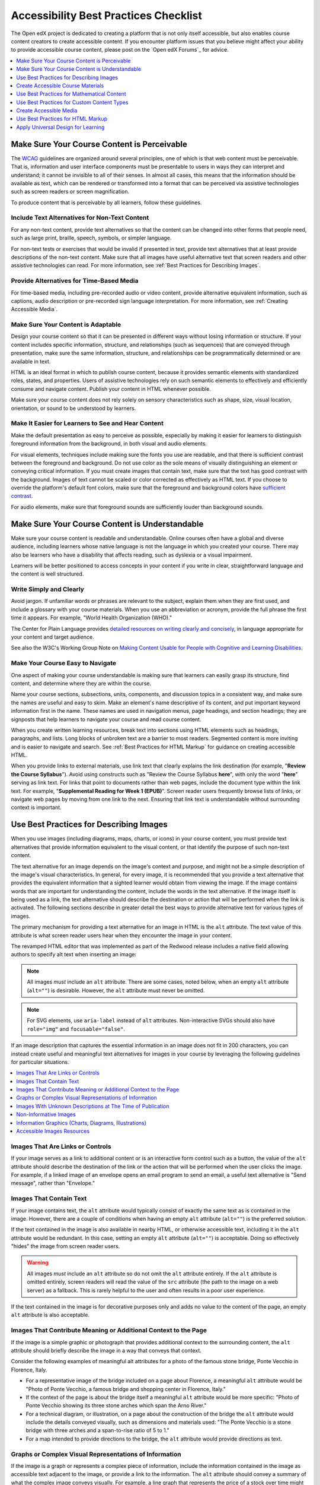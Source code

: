 .. _Accessibility Best Practices Checklist:

##########################################################
Accessibility Best Practices Checklist
##########################################################

.. tags:: educator, reference

The Open edX project is dedicated to creating a platform that is not only itself accessible, but
also enables course content creators to create accessible content. If you
encounter platform issues that you believe might affect your ability to provide
accessible course content, please post on the `Open edX Forums`_
for advice.  

.. contents::
   :local:
   :depth: 1

.. _Make Sure Your Course Content is Perceivable:

********************************************
Make Sure Your Course Content is Perceivable
********************************************

The `WCAG <http://www.w3.org/TR/WCAG>`_ guidelines are organized
around several principles, one of which is that web content must be
perceivable. That is, information and user interface components must be
presentable to users in ways they can interpret and understand; it cannot be invisible to all
of their senses. In almost all cases, this means that the information should be
available as text, which can be rendered or transformed into a format that can
be perceived via assistive technologies such as screen readers or screen magnification.

To produce content that is perceivable by all learners, follow these
guidelines.

==============================================
Include Text Alternatives for Non-Text Content
==============================================

For any non-text content, provide text alternatives so that the content can be
changed into other forms that people need, such as large print, braille,
speech, symbols, or simpler language.

For non-text tests or exercises that would be invalid if presented in text,
provide text alternatives that at least provide descriptions of the non-text
content. Make sure that all images have useful alternative text that screen
readers and other assistive technologies can read. For more information, see
:ref:`Best Practices for Describing Images`.

=========================================
Provide Alternatives for Time-Based Media
=========================================

For time-based media, including pre-recorded audio or video content, provide
alternative equivalent information, such as captions, audio description or
pre-recorded sign language interpretation. For more information, see
:ref:`Creating Accessible Media`.

===================================
Make Sure Your Content is Adaptable
===================================

Design your course content so that it can be presented in different ways
without losing information or structure. If your content includes specific
information, structure, and relationships (such as sequences) that are conveyed
through presentation, make sure the same information, structure, and
relationships can be programmatically determined or are available in text.

HTML is an ideal format in which to publish course content, because it provides
semantic elements with standardized roles, states, and properties. Users of
assistive technologies rely on such semantic elements to effectively and
efficiently consume and navigate content. Publish your content in HTML whenever
possible.

Make sure your course content does not rely solely on sensory characteristics
such as shape, size, visual location, orientation, or sound to be understood by
learners.

===================================================
Make It Easier for Learners to See and Hear Content
===================================================

Make the default presentation as easy to perceive as possible, especially by
making it easier for learners to distinguish foreground information from the
background, in both visual and audio elements.

For visual elements, techniques include making sure the fonts you use are
readable, and that there is sufficient contrast between the foreground and
background. Do not use color as the sole means of visually distinguishing an
element or conveying critical information. If you must create images that
contain text, make sure that the text has good contrast with the background. Images of text cannot be scaled or
color corrected as effectively as HTML text. If you choose to override the platform's default font colors, make sure that the
foreground and background colors have `sufficient contrast
<https://contrast-ratio.com/>`_.

For audio elements, make sure that foreground sounds are sufficiently louder
than background sounds.

.. _Make Sure Your Course Content is Understandable:

***********************************************
Make Sure Your Course Content is Understandable
***********************************************

Make sure your course content is readable and understandable. Online courses often have
a global and diverse audience, including learners whose native language is not
the language in which you created your course. There may also be learners who have a
disability that affects reading, such as dyslexia or a visual impairment.

Learners will be better positioned to access concepts in your content if you
write in clear, straightforward language and the content is well structured.

========================
Write Simply and Clearly
========================

Avoid jargon. If unfamiliar words or phrases are relevant to the subject,
explain them when they are first used, and include a glossary with your course
materials. When you use an abbreviation or acronym, provide the full phrase the
first time it appears. For example, "World Health Organization (WHO)."

The Center for Plain Language provides `detailed resources on writing clearly
and concisely <https://centerforplainlanguage.org/learning-training/five-steps-plain-language/>`_,
in language appropriate for your content and target audience.

See also the W3C's Working Group Note on `Making Content Usable for People with Cognitive and Learning Disabilities <https://www.w3.org/TR/coga-usable/>`_.

=================================
Make Your Course Easy to Navigate
=================================

One aspect of making your course understandable is making sure that learners
can easily grasp its structure, find content, and determine where they are
within the course.

Name your course sections, subsections, units, components, and discussion
topics in a consistent way, and make sure the names are useful and easy to
skim. Make an element's name descriptive of its content, and put important
keyword information first in the name. These names are used in navigation
menus, page headings, and section headings; they are signposts that help
learners to navigate your course and read course content.

When you create written learning resources, break text into sections using
HTML elements such as headings, paragraphs, and lists. Long blocks of unbroken
text are a barrier to most readers. Segmented content is more inviting and is
easier to navigate and search. See :ref:`Best Practices for HTML Markup` for
guidance on creating accessible HTML.

When you provide links to external materials, use link text that clearly
explains the link destination (for example, "**Review the Course Syllabus**").
Avoid using constructs such as "Review the Course Syllabus **here**", with only
the word "**here**" serving as link text. For links that point to documents rather
than web pages, include the document type within the link text. For example,
"**Supplemental Reading for Week 1 (EPUB)**". Screen reader users frequently
browse lists of links, or navigate web pages by moving from one link to the
next. Ensuring that link text is understandable without surrounding context is
important.

.. _Best Practices for Describing Images:

****************************************
Use Best Practices for Describing Images
****************************************

When you use images (including diagrams, maps, charts, or icons) in your
course content, you must provide text alternatives that provide information
equivalent to the visual content, or that identify the purpose of such
non-text content.

The text alternative for an image depends on the image's context and purpose,
and might not be a simple description of the image's visual characteristics.
In general, for every image, it is recommended that you provide a text
alternative that provides the equivalent information that a sighted learner
would obtain from viewing the image. If the image contains words that are
important for understanding the content, include the words in the text
alternative. If the image itself is being used as a link, the text
alternative should describe the destination or action that will be performed
when the link is activated. The following sections describe in greater detail
the best ways to provide alternative text for various types of images.

The primary mechanism for providing a text alternative for an image in HTML is
the ``alt`` attribute. The text value of this attribute is what screen reader
users hear when they encounter the image in your content.

The revamped HTML editor that was implemented as part of the Redwood release
includes a native field allowing authors to specify alt text when inserting an image:

.. image:: /_images/educator_references/alt_text_image_editor.png
  :alt: A screenshot of the image editor with the alt-text form field. There is also a checkbox, "This image is decorative (no alt text required)."

.. note:: All images *must* include an ``alt`` attribute. There are some
   cases, noted below, when an empty ``alt`` attribute (``alt=""``) is
   desirable. However, the ``alt`` attribute must never be omitted.

.. note:: For SVG elements, use ``aria-label`` instead of ``alt`` attributes.  Non-interactive SVGs should also have ``role="img"`` and  ``focusable="false"``.

If an image description that captures the essential information in an image does not fit in 200 characters, you can instead
create useful and meaningful text alternatives for images in your course by
leveraging the following guidelines for particular situations.

.. contents::
   :local:
   :depth: 1

=================================
Images That Are Links or Controls
=================================

If your image serves as a link to additional content or is an interactive form
control such as a button, the value of the ``alt`` attribute should describe
the destination of the link or the action that will be performed when the user
clicks the image. For example, if a linked image of an envelope opens an email
program to send an email, a useful text alternative is "Send message", rather
than "Envelope."

========================
Images That Contain Text
========================

If your image contains text, the ``alt`` attribute would typically consist of
exactly the same text as is contained in the image. However, there are a
couple of conditions when having an empty ``alt`` attribute (``alt=""``) is
the preferred solution.

If the text contained in the image is also available in nearby HTML, or
otherwise accessible text, including it in the ``alt`` attribute would be
redundant. In this case, setting an empty ``alt`` attribute (``alt=""``) is
acceptable.  Doing so effectively "hides" the image from screen reader users.

.. warning:: All images *must* include an ``alt`` attribute so do not omit
   the ``alt`` attribute entirely. If the ``alt`` attribute is omitted
   entirely, screen readers will read the value of the ``src`` attribute (the
   path to the image on a web server) as a fallback. This is rarely helpful to
   the user and often results in a poor user experience.

If the text contained in the image is for decorative purposes only and adds no
value to the content of the page, an empty ``alt`` attribute is also
acceptable.

================================================================
Images That Contribute Meaning or Additional Context to the Page
================================================================

If the image is a simple graphic or photograph that provides additional
context to the surrounding content, the ``alt`` attribute should briefly
describe the image in a way that conveys that context.

Consider the following examples of meaningful alt attributes for a photo of
the famous stone bridge, Ponte Vecchio in Florence, Italy.

* For a representative image of the bridge included on a page about Florence,
  a meaningful ``alt`` attribute would be "Photo of Ponte Vecchio, a famous
  bridge and shopping center in Florence, Italy."

* If the context of the page is about the bridge itself a meaningful ``alt``
  attribute would be more specific: "Photo of Ponte Vecchio showing its three
  stone arches which span the Arno River."

* For a technical diagram, or illustration, on a page about the construction of
  the bridge the ``alt`` attribute would include the details conveyed visually,
  such as dimensions and materials used: "The Ponte Vecchio is a stone bridge
  with three arches and a span-to-rise ratio of 5 to 1."

* For a map intended to provide directions to the bridge, the ``alt`` attribute
  would provide directions as text.

=======================================================
Graphs or Complex Visual Representations of Information
=======================================================

If the image is a graph or represents a complex piece of information, include
the information contained in the image as accessible text adjacent to the
image, or provide a link to the information. The ``alt`` attribute should
convey a summary of what the complex image conveys visually. For example, a
line graph that represents the price of a stock over time might be "The price
of the stock rises from $45 in January of 2015 to over $76 in June of 2015 with
a significant drop of 30% during the month of March."

.. note:: For most charts, all of the data in the chart should be accessible. Summarization is not always appropriate. In some cases this means making a table available (visibly, as screen-reader-only text, or as a downloadable spreadsheet file).

Consider using a caption to display long descriptions so that the information
is available to all learners. In the following example, the image element
includes the short description as the ``alt`` attribute and the paragraph
element includes the long description.

  ``<img src="image.jpg" alt="Photo of Ponte Vecchio"> <p>Photo of Ponte Vecchio showing its three stone arches and the Arno river</p>``

Alternatively, provide long descriptions by creating an additional unit or
downloadable file that contains the descriptive text and providing a link to
the unit or file below the image.

  ``<img src="image.jpg" alt="Illustration of Ponte Vecchio"> <p><a href="description.html">Description of Ponte Vecchio Illustration</a></p>``

===========================================================
Images With Unknown Descriptions at The Time of Publication
===========================================================

If a suitable text alternative is unknown at the time of publication (for
example, a webcam image that updates every 10 minutes) provide an ``alt``
attribute that includes as much useful information as possible. For example,
"Live view of traffic on Interstate 90; refreshes every 10 minutes"

======================
Non-Informative Images
======================

Images that do not provide information, including purely decorative images, do
not need text descriptions. For example, an icon that is followed by link text
that reads "**Course Syllabus (EPUB)**" does not need alternative text.

For non-informative images that should be skipped by screen reading software,
include an ``alt`` attribute but leave it with an empty value (also known as a
NULL ``alt`` attribute).

   ``<img src="image.jpg" alt="">``

The visual HTML editor, new as of the Redwood release, provides a checkbox in the
image settings modal that allows you to provide an empty ``alt`` attribute. This
option reads, "This image is decorative (no alt text required)."

.. note:: While it is appropriate to have an empty ``alt`` attribute, it is
  never acceptable to omit the ``alt`` attribute entirely. If image elements do
  not include an ``alt`` attribute at all, a screen reader will read the path
  to the image, or, in the case of a linked image, announce the linked URL.
  This is rarely helpful to the user and often results in a poor user
  experience. Don't make blind learners guess what information an image conveys!

.. _Information Graphics:

=============================================================
Information Graphics (Charts, Diagrams, Illustrations)
=============================================================

Graphics are helpful for communicating concepts and information, but they can
present challenges for people with visual impairments. For example, a chart
that requires color perception or a diagram with tiny labels and annotations
will likely be difficult to comprehend for learners with color blindness or low
vision. All images present a barrier to learners who are blind.

It is recommended that you follow these best practices for making information
graphics accessible to visually impaired learners.

* Avoid using only color to distinguish important features of an image. For
  example, on a line graph, use a different symbol or line style as well as
  color to distinguish the data elements.

* Use colors that have a minimum 3:1 contrast vs. the background color.
  See this `contrast checker <https://webaim.org/resources/contrastchecker/>`_
  for more detail.

* Whenever possible, use an image format that supports scaling, such as .svg,
  so that learners can employ zooming or view the image larger. Consider
  providing a high-resolution version of complex graphics that have small but
  essential details.

* For every graphic, provide a text alternative that provides the equivalent
  information that a sighted learner would obtain from viewing the graphic. For
  charts and graphs, a text alternative could be a table displaying the same
  data. See :ref:`Best Practices for Describing Images` for details about
  providing useful text alternatives for images.

===========================
Accessible Images Resources
===========================

* W3C `Resources on Alternative Text for Images <http://www.w3.org/WAI/alt/>`_

* `W3C WAI Images Tutorial <http://www.w3.org/WAI/tutorials/images/>`_

* `HTML5 - Requirements for providing text to act as an alternative for images
  <https://www.w3.org/TR/html5/semantics-embedded-content.html#alt-text>`_

* `WebAim <https://webaim.org/techniques/alttext/>`_ provides general guidance
  on the appropriate use of alternative text for images.

* `The DIAGRAM Center <http://diagramcenter.org/diagramwebinars.html>`_,
  established by the US Department of Education (Office of Special Education
  Programs), provides guidance on ways to make it easier, faster, and more
  cost effective to create and use accessible images.

* `DataViz Accessibility working group <https://github.com/dataviza11y/resources>`_


.. _Creating Accessible Course Materials:

**********************************
Create Accessible Course Materials
**********************************

The source teaching materials for your course might exist in a variety of
formats. For example, your syllabus might be in MS Word, your presentation
slides in MS PowerPoint, and your textbooks in publisher-supplied PDF. It is
important to consider how accessible these supplemental materials are before
making them available through your course.

Carefully consider the document format you choose for publishing your course
materials, because some formats support accessibility better than others.
Whenever possible, create course materials in HTML format, using the tools
available to you in Studio. When you make digital textbooks (ebooks)
available within your course, ask digital book publishers for books in `EPUB 3
<https://en.wikipedia.org/wiki/EPUB#Version_3.0.1>`_
format. This digital book format includes unparalleled
support for accessibility. However, simply supporting accessibility does not
always mean a document will be accessible. When you source ebooks from third
parties, it helps to ask the right questions about accessibility.

* Can screen readers read the document text?
* For low-vision readers, can the text size, font, and spacing be changed (called "reflow")?
* Do images in the document include alternative text descriptions?
* Are all tables, charts, and math provided in an accessible format?
* Does all media include text equivalents?
* Does the document have navigational aids, such as a table of contents, index,
  headings, and bookmarks?

Natively accessible formats like those mentioned above might not always be
available options. Other popular document formats included in online courses
include PDF, Microsoft Word, Excel, or PowerPoint. Many of the same
accessibility techniques and principles that apply to authoring web content
apply to these document formats as well.

* Images must have descriptive text associated with them.
* Documents should be well structured.
* Information should be presented in a logical order.
* Hyperlinks should be meaningful and describe the destination.
* Tables should include properly defined column and row headers.
* Color combinations should be sufficiently high contrast (as with websites).

The information that follows provides some practical guidance to publishing
accessible course materials in popular formats.

.. contents::
   :local:
   :depth: 1

=====================================
Accessible Course Materials Resources
=====================================

* `The DAISY Consortium <http://www.daisy.org>`_ is a global partnership of
  organizations that supports and helps to develop inclusive publishing
  standards.

* `The EPUB 3 format <https://w3c.github.io/publishing/>`_, widely adopted as the premier format for accessible digital books, is now managed by the W3C.

* The EPUB 3 working group has an `automated EPUB 3 accessibility checker <https://github.com/w3c/epubcheck/?tab=readme-ov-file#epubcheck>`_.


.. _Creating Accessible PDFs:

=================================
Creating Accessible PDF Documents
=================================

Not all ebooks are available in DAISY or EPUB 3 format. Portable Document
Format (PDF) is another common format for course materials, including textbooks
supplied by publishers. However, converting materials to PDF documents can
create accessibility barriers, particularly for learners with visual
impairments. Such learners rely on the semantic document structure inherently
available in HTML, DAISY, or EPUB 3 to understand and effectively navigate PDF
documents. For more information, see :ref:`HTML Markup Resources`.

Accessibility issues are very common in PDF files that were scanned from
printed sources or exported from a non-PDF document format. Scanned documents
are simply images of text. To make scanned documents accessible, you must
perform Optical Character Recognition (OCR) on these documents, and proofread
the resulting text for accuracy before embedding it within the PDF file. Note
that OCR is often particularly inaccurate when it comes to transcribing mathematical
formulas, such as those authored in LaTeX. You
must also add semantic structure and other metadata (headings, links,
alternative content for images, and so on) to the embedded text.

When you export documents to PDF from other formats, it is important to ensure
that the source document contains all the required semantic structure and
metadata before exporting. Unfortunately, some applications do not include this
information when exporting and require the author to add or "tag" the document
manually using PDF editing software. You should carefully consider whether
exporting to PDF is necessary at all.

.. note:: `OpenOffice <https://www.openoffice.org/>`_ and `LibreOffice
   <https://www.libreoffice.org/>`_ will produce the best results when you
   export documents to PDF.

Best Practices for Authoring Accessible PDF Documents
*****************************************************

* Explicitly define the language of the document so that screen readers know
  what language they should use to parse the document.

* Explicitly set the document title. When you export a file to PDF format, the
  document title usually defaults to the file name, not a human readable title.

* Verify that all images have alternative content defined or are marked as
  decorative only.

* Verify that the PDF file is "tagged". Make sure the semantic structure from
  the source document has been correctly imported to the PDF file.

* Verify that a logical reading order is defined. This is especially important
  for documents that have atypical page layouts or structure.

* If your document includes tables, verify that table headers for rows and
  columns are properly defined.

.. note:: When you export Microsoft Office documents as PDF, use the **Save
   as PDF** option. Make sure the **Document Structure Tags for Accessibility**
   option is selected (consult your software documentation for more details).
   PDFs generated from Windows versions of MS Office might be more accessible
   than those generated from Mac OS versions of MS Office. If you are using Mac
   OS, we highly recommend exporting from OpenOffice or LibreOffice.

.. note:: When you export from OpenOffice or LibreOffice, use the **Export as
   PDF** option. Make sure the **Tagged PDF** option is selected.


Evaluating PDF Files for Accessibility
**************************************

It is highly recommended that you use the tools available in Adobe Acrobat Pro (for
example, "Accessibility Checker") to evaluate your PDF files for accessibility.
Adobe Acrobat Pro also includes tools (for example, "Make Accessible") for
fixing most common accessibility issues.

Accessible PDF Resources
************************

* Microsoft provides detailed `guidance on generating accessible PDFs from
  Microsoft Office applications <https://support.microsoft.com/en-us/office/create-accessible-office-documents-868ecfcd-4f00-4224-b881-a65537a7c155>`_,
  including Word, Excel, and PowerPoint.

* Adobe provides documentation on how to `create and verify PDF accessibility
  <https://helpx.adobe.com/acrobat/using/create-verify-pdf-accessibility.html>`_.

* `Adobe Accessibility <https://www.adobe.com/accessibility.html>`_ (Adobe) is a
  comprehensive collection of resources on PDF authoring and repair, using
  Adobe's products.

* `PDF Accessibility <https://webaim.org/techniques/acrobat/>`_ (WebAIM)
  provides a detailed and illustrated guide on creating accessible PDFs .

* The National Center of Disability and Access to Education has a collection
  of one-page `"cheat sheets" on accessible document authoring <http://ncdae.org/resources/cheatsheets/>`_.

==================================
Creating Accessible Word Documents
==================================

Many of the same accessibility techniques and principles that apply to
authoring web content also apply to creating Word documents.

* `Microsoft's resources on making Word documents accessible <https://support.microsoft.com/en-us/office/make-your-word-documents-accessible-to-people-with-disabilities-d9bf3683-87ac-47ea-b91a-78dcacb3c66d#__toc275414991>`_
  includes resources on providing descriptive text to images, structuring documents
  correctly, providing meaningful hyperlinks, and properly defining column and row
  headers within tables.

* Color combinations should be sufficiently high contrast.

* Verify the accessibility of your document using `Microsoft's Accessibility
  Checker <https://support.office.com/en-us/article/Check-for-accessibility-
  issues-a16f6de0-2f39-4a2b-8bd8-5ad801426c7f?ui=en-US&rs=en-US&ad=US>`_.

* Use standardized styles for formatting your text, such as Normal, Heading 1,
  and Heading 2, rather than manually formatting text using text styles and
  indents. Formatting text for its semantic meaning and not for its visual
  appearance allows users of assistive technology to consume and navigate
  documents effectively and efficiently.

Accessible Microsoft Word and Google Docs Resources
***************************************************

* Microsoft guide to `creating accessible Word documents <https://support.office.com/en-us/article/Creating-accessible-Word-documents-D9BF3683-87AC-47EA-B91A-78DCACB3C66D>`_.

* Microsoft tool that allows you to `check Word documents for accessibility issues <https://support.office.com/en-us/article/Check-for-accessibility-issues-a16f6de0-2f39-4a2b-8bd8-5ad801426c7f?ui=en-US&rs=en-US&ad=US>`_.

* `Creating Accessible Documents in Google Docs <https://www.boia.org/blog/creating-accessible-documents-in-google-docs>`_

===================================
Creating Accessible Excel Documents
===================================
 
Many of the same accessibility techniques and principles that apply to
authoring data tables in HTML also apply to creating Excel spreadsheets.

* `Microsoft's resources on making Excel documents accessible <https://support.microsoft.com/en-us/office/accessibility-best-practices-with-excel-spreadsheets-6cc05fc5-1314-48b5-8eb3-683e49b3e593#__toc271205010>`_
  provide guidance on image descriptive text, as well as column headings, row headings, and hyperlink accessibility.

* Use a unique and informative title for each worksheet tab.

* Do not use blank cells for formatting.

* Color combinations should be high contrast.

* Verify the accessibility of your workbook using `Microsoft's Accessibility
  Checker <https://support.office.com/en-us/article/Check-for-accessibility-
  issues-a16f6de0-2f39-4a2b-8bd8-5ad801426c7f?ui=en-US&rs=en-US&ad=US>`_.

Accessible Microsoft Excel and Google Sheets Resources
******************************************************

* Microsoft guide to `creating accessible Excel workbooks
  <https://support.office.com/en-us/article/Creating-accessible-Excel-
  workbooks-6CC05FC5-1314-48B5-8EB3-683E49B3E593>`_.

* Microsoft tool that allows you to `check Excel workbooks for accessibility
  issues <https://support.office.com/en-us/article/Check-for-accessibility-
  issues-a16f6de0-2f39-4a2b-8bd8-5ad801426c7f?ui=en-US&rs=en-US&ad=US>`_.

* `Creating Accessible Documents in Google Sheets <https://silktide.com/accessibility-guide/accessible-documents/how-to-make-an-accessible-google-sheet/>`_


========================================
Creating Accessible PowerPoint Documents
========================================

Many of the same accessibility techniques and principles that apply to
authoring web content also apply to creating PowerPoint presentations.

* `Microsoft's resources on making Powerpoint documents accessible <https://support.microsoft.com/en-us/office/make-your-powerpoint-presentations-accessible-to-people-with-disabilities-6f7772b2-2f33-4bd2-8ca7-dae3b2b3ef25#__toc286131977>`_
  provide guidance on image descriptive text, as well as column headings, row headings, and hyperlink accessibility.

* Use a unique and informative title for each slide.

* Ensure that information is presented in a logical order

* Color combinations should be sufficiently high contrast.

* Verify the accessibility of your presentation using `Microsoft's
  Accessibility Checker <https://support.office.com/en-us/article/Check-for-
  accessibility-issues-a16f6de0-2f39-4a2b-8bd8-5ad801426c7f?ui=en-US&rs=en-
  US&ad=US>`_.

To make your content accessible and comprehensible to learners who use screen
reading software, start in Outline view and include all of your content as
text. After completing the outline, add design elements and images, and use
the picture formatting options in MS PowerPoint to include detailed text
descriptions of images that convey useful information to learners who cannot
view the images. Use the **Home > Drawing > Arrange > Selection Pane** option
to view the reading order of objects on each slide. If the reading order is
not logical, change the order of the objects.


Accessible PowerPoint and Google Slides Resources
*************************************************

* Microsoft guide to `creating accessible PowerPoint presentations
  <https://support.office.com/en-us/article/Creating-accessible-PowerPoint-
  presentations-6F7772B2-2F33-4BD2-8CA7-DAE3B2B3EF25>`_.

* WebAIM's `PowerPoint Accessibility
  <https://webaim.org/techniques/powerpoint/>`_.

* Microsoft tool that allows you to `check Powerpoint documents for
  accessibility issues <https://support.office.com/en-us/article/Check-for-
  accessibility-issues-a16f6de0-2f39-4a2b-8bd8-5ad801426c7f?ui=en-US&rs=en-
  US&ad=US>`_.

* `Creating Accessible Documents in Google Slides <https://silktide.com/accessibility-guide/accessible-documents/how-to-make-accessible-google-slides/>`_

.. _Best Practices for Math Content:

*******************************************
Use Best Practices for Mathematical Content
*******************************************

Math in online courses can be challenging to deliver in a way that is
accessible to people with vision impairments. Non-scalable images of
mathematical content cannot be sufficiently enlarged or navigated by low-vision
users and are not accessible to blind users at all.

The Open edX® platform uses `MathJax <https://www.mathjax.org>`_ to render math content in a
format that is clear, readable, and accessible to people who use screen
readers. MathJax works together with math notation such as LaTeX and MathML to
render mathematical equations as text instead of images. It is recommended that
you use MathML to author your math content. MathJax renders MathML in a variety
of formats on the client side, offering the end user the ability to consume
math content in their preferred format.

As of the Redwood release, Studio no longer supports authoring math directly in LaTeX
using the :ref:`LaTeX Source Compiler<import latex code>`.


=========================================
Accessible Mathematical Content Resources
=========================================

* `The MathJax website <https://www.mathjax.org>`_ provides guidance on creating
  accessible pages using their display engine.

* The `DO-IT project <https://www.washington.edu/doit/are-there-guidelines-creating-accessible-math?465=>`_ from the University of Washington provides guidance on creating accessible math content.

* `The AccessSTEM website <https://www.washington.edu/doit/programs/accessstem/overview>`_
  provides guidance on creating accessible science, technology, engineering
  and math educational content.

* `Design Science <https://www.dessci.com/en/solutions/access/>`_
  shares information about making math accessible.

.. _Best Practices for Custom Content Types:

*******************************************
Use Best Practices for Custom Content Types
*******************************************

Using different content types in your courses can significantly add to the
learning experience for your learners. This section covers how to design
several custom content types so that your course content is accessible to all
learners.

.. contents::
   :local:

.. _Simulations and Interactive Modules:

===================================
Simulations and Interactive Modules
===================================

Simulations, including animated or gamified content, can enhance the learning
experience. In particular, they benefit learners who might have difficulty
acquiring knowledge from reading and processing textual content alone. However,
simulations can also present some groups of learners with difficulties. To
minimize barriers to learning, consider the intended learning outcome of the
simulation. Is your goal to reinforce understanding that can also come from
textual content or a video lecture, or is it to convey new knowledge that other
course resources cannot cover? Providing alternative resources will help
mitigate the impact of any barriers.

Although you can design simulations to avoid many accessibility barriers, some
barriers, particularly in simulations supplied by third parties, might be
difficult or impossible to address for technical or pedagogic reasons.
Understanding the nature of these barriers can help you provide workarounds for
learners who are affected. Keep in mind that attempted workarounds for
simulations supplied by third parties might require the supplier's consent if
copyrighted material is involved. If you consider third party solutions, we
encourage you to evaluate them for accessibility. The easiest way to do this is
to contact the vendor and ask them about the accessibility of their product. Specifically, ask for their `VPAT/ACR <https://www.section508.gov/buy/request-accessibility-information>`_.

Consider the following questions when creating simulations, keeping in mind
that as the course creator, you enjoy considerable freedom in selecting course
objectives and outcomes. Additionally, if the visual components of a simulation
are so central to your course design, providing alternative text description
and other accommodations might not be practical or feasible.

* Does the simulation require vision to understand? If so, provide text
  describing the concepts that the simulation conveys.

* Is a computer mouse necessary to operate the simulation? If so, provide text
  describing the concepts that the simulation conveys.

* Does the simulation include flashing or flickering content that could trigger
  seizures?

  If so, and if this content is critical to the nature of the simulation, take
  these steps.

  * Do not make using the simulation a requirement for a graded assessment
    activity.

  * Provide a warning that the simulation contains flickering or flashing
    content.

.. _Online Exercises and Assessments:

================================
Online Exercises and Assessments
================================

For each activity or assessment that you design, consider any difficulties that
learners with disabilities might have in completing it, and consider using
multiple assessment options. Focus on activities that can be completed and
submitted by all learners.

Some learners take longer to read information and input responses, such as
learners with visual or mobility impairments and learners who need time to
comprehend the information. If an exercise has a time limit, consider whether
the allowed time is enough for all learners to respond. Advance planning might
help to reduce the number of learners requesting time extensions.

Some online exercise question types, such as the following examples, might be
difficult for learners who have vision or mobility impairments.

* Exercises requiring fine hand-eye coordination, such as image mapped input or
  drag and drop exercises, might present difficulties to learners who have
  limited mobility. Consider alternatives that do not require fine motor
  skills, unless, of course, such skills are necessary for effective
  participation in the course. For example, instead of a drag and drop exercise
  for mapping atoms to compounds, provide a checkbox or multiple choice
  exercise.

* Highly visual stimuli, such as word clouds, might not be accessible to
  learners who have visual impairments. Provide a text alternative that conveys
  the same information, such as an ordered list of words in the word cloud.

.. _Third Party Content:

===================
Third-Party Content
===================

If you include links to third-party content in your course, be mindful of the
accessibility of such resources. It is recommended that you evaluate third-party
content prior to sharing it with learners.

You can :ref:`add course files <Add Course Files>` to incorporate
third-party textbooks and other publications in PDF format into your course.
You can also incorporate such materials into your course in HTML format. See
:ref:`Creating Accessible PDFs` for guidance on working with third-party
supplied PDFs, and :ref:`Best Practices for HTML Markup` for guidance on
creating accessible HTML.


.. _Accessible Custom Content Resources:

===================================
Accessible Custom Content Resources
===================================

* `Guidelines on providing digital publications <http://ncamftp.wgbh.org/ncam-old-site/invent_build/web_multimedia/accessible-digital-media-guide/guideline-d-digital-publicatio.html>`_, from the National Center for Accessible Media, provides best practices for describing graphs, charts, diagrams, and illustrations.

* `AccessSTEM <https://www.washington.edu/doit/programs/accessstem/overview>`_
  provides guidance on creating accessible science, technology, engineering
  and math educational content.

* The National Center on Educational Outcomes (NCEO) provides
  `Principles and Characteristics of Inclusive Assessment and Accountability Systems <https://nceo.info/Resources/publications/OnlinePubs/Synthesis40.html>`_.

.. _Creating Accessible Media:

***********************
Create Accessible Media
***********************

Media-based course materials help to convey concepts and can bring course
information to life.  The Open edX® platform media
player displays caption files in an interactive sidebar that benefits a variety
of learners, including learners who are hard of hearing or whose native
language differs from the primary language of the media. This built-in
universal design mechanism enhances your course’s accessibility. When you
create your course, you need to factor in time and resources for creating timed
text captions.

===================
Timed Text Captions
===================

Timed text captions are essential to opening up a world of information for
persons with hearing loss or literacy needs by making the readable equivalent
of audio content available to them in a synchronized manner. Globally hearing
loss affects about 10% of the population to some degree. It causes disability
in 5% (360 to 538 million) and moderate to severe disability in 124 million
people.  Timed text captions also be helpful for learners whose native
languages are languages other than the primary language of the media or who
have cognitive conditions that benefit from visual text. The media player
displays timed text captions as links in an interactive area adjacent to the
video, which allows all learners to navigate to a specific section of the video
by selecting some location within the caption text.

Text caption files start with the text version of a video's spoken content and
any non-spoken audio that is important to understanding the context of the
video, such as [BUZZER], [LAUGHTER], or [THUNDER]. If you created your video
using a script, you have a great start on creating the text caption file.
Simply review the recorded video and update the script as needed. Proper
editing should maintain both the original meaning, content, and essential
vocabulary.

Text captions can be uploaded to YouTube along with the video to
create a timed text file in `SubRip (SRT) format
<https://en.wikipedia.org/wiki/SubRip>`_. `YouTube can also automatically create caption files <https://support.google.com/youtube/answer/6373554>`_. Though you'll need to copy-edit the auto-generated captions to correct the inevitable errors, this feature can still be a big time saver because the auto-generated timestamps are generally quite accurate.

Otherwise, you will need to create the timed text caption file yourself or engage someone
to do it. There are many companies that will create timed text captions
(captions that synchronize the text with the video using time codes) for a fee.
SRT files should be associated with video components in Studio. See
:ref:`Working with Video Components <Working with Video Components>` for details on how to associate text
captions with videos.

If you choose to create your own timed text caption files yourself, you must
follow these guidelines.

* Each caption frame should be on screen for three seconds or longer.
* Each caption frame must be on screen for more than two seconds.
* Each caption frame should not exceed more than 2 lines.
* Each caption frame must not exceed more than 3 lines.
* Each line should not exceed more than 32 characters
* All caption frames should be precisely time synched to the audio.
* When multiple speakers are present, it is sometimes helpful to identify who
  is speaking, especially when the video does not make this clear.
* Non-speech sounds like [MUSIC] or [LAUGHTER] should be added in square
  brackets.

=====================
Descriptions in Video
=====================

When you create video segments, consider how you will convey information to
learners who cannot see what is happening in a video. Actions that are only
visible on screen without any audible equivalent are not accessible to learners
who have visual impairments.

For many topics, you can fully cover concepts in the spoken presentation. If it
is practical to do so, you should audibly describe visual events as they happen
in the video. For example, if you are illustrating dropping a coin and a
feather together from a height, you should consider narrating your actions as
you perform them. Ask yourself if your video would make sense if the learner
were only listening to the audio content, for example while they were driving a
car.

For situations where the video content includes a lot of information that cannot
be easily described in audio, it is recommended to include a handout file that details
the learning objectives. As of Redwood, the Open edX video editor includes an option
to include a handout alongside a video.

.. image:: /_images/educator_references/video_player_add_handout.png
  :alt: A screenshot of the video editor's "Upload Handout" option.

.. _Downloadable Transcripts:

========================
Downloadable Transcripts
========================

For both audio and video transcripts, consider including a text file that
learners can download and review using tools such as word processing, screen
reader, magnifier/reflow, or literacy support software. All learners can use transcripts of media-based
learning materials for study and review.

==========================
Accessible Media Resources
==========================

* `Accessible Digital Media Guidelines <https://www.wgbh.org/foundation/services/ncam/tools-resources/accessible-digital-media-guidelines>`_ provides detailed advice on creating online video and audio with accessibility in mind.
* `Captioning Key <http://captioningkey.org/quality_captioning.html>`_ by the National Association for the Deaf provides excellent guidance on creating described and captioned media.
* `Closed Captioning & Subtitling Standards in IP Video Programming <https://www.3playmedia.com/2016/06/16/closed-captioning-subtitling-standards-in-ip-video-programming/>`_ by 3PlayMedia discusses best practices in this recorded webinar and white paper.

.. _Best Practices for HTML Markup:

**********************************
Use Best Practices for HTML Markup
**********************************

HTML is the best format for creating accessible content. It is well supported
and adaptable across browsers and devices. Also, the information in HTML
markup helps assistive technologies, such as screen reader software, to
provide information and functionality to people with vision impairments.

Most of the problem type templates in Studio conform to our recommended
best practices in terms of good HTML markup. You can manually add appropriate
HTML tagging even if it does not exist in the component template. Depending on
the type of component you are adding to your course in Studio, the raw
HTML data is available either automatically or by selecting **Show Advanced
Settings > Switch to advanced editor**.

Keep the following guidelines in mind when you create HTML content.

* Use HTML tags to describe the meaning of content, rather than changing its
  appearance. For example, you should tag a section title with the appropriate
  heading level (such as ``<h3>``) rather than making the text appear like
  a heading by applying visual elements such as bold text and a larger font
  size. Format list items into a list rather than using images of bullets or
  indents. Using HTML to describe your content's meaning is valuable for
  learners who use screen readers, which, for example, can read through all
  headings of a specific level or announce the number of items in a list.

* Use HTML heading levels in sequential order to represent the structure of a
  document. Well-structured headings help learners and screen reader users to
  navigate a page and efficiently find what they are looking for.

  In your :ref:`HTML<About Text Components>` and
  :ref:`problem<Working with Problem Components>` components, be sure to apply
  only heading levels 3 through 6 to your content. Because the components
  that you add are part of a complete page, and heading levels 1 and 2 are
  already in use by other elements on the page, any text with a heading 1 or 2
  style within an HTML or problem component can interfere with the
  functionality of tools such as screen readers.

* Use HTML list elements to group related items and make content easier to skim
  and read. HTML offers three kinds of lists.

  *  Unordered lists, where the order of items is not important. Each item is
     marked with a bullet.

  *  Ordered lists, where the order of items is important. Each item is listed
     with a number.

  *  `Definition lists <https://developer.mozilla.org/en-US/docs/Web/HTML/Element/dl>`_, where each item is represented using term and
     description pairs (like a dictionary).

* Use table elements to format information that works best in a grid format,
  and include descriptive row and column headings. Tag row and column headers
  with the ``<th>`` element so screen readers can effectively describe the
  content in the table, and include the appropriate ``scope`` attribute on the ``<th>`` element.

.. _HTML Markup Resources:

=====================
HTML Markup Resources
=====================

* `Creating Semantic Structure <https://webaim.org/techniques/semanticstructure/>`_
  provides guidance on reflecting the semantic structure of a web page in
  the underlying markup (WebAIM).

* `Creating Accessible Tables <https://webaim.org/techniques/tables/data>`_
  provides specific guidance on creating data tables with the appropriate
  semantic structure so that screen readers can correctly present the
  information (WebAIM).

.. _Universal Design for Learning:

***********************************
Apply Universal Design for Learning
***********************************

Universal Design for Learning focuses on delivering courses in a format so that
as many of your learners as possible can successfully interact with the
learning resources and activities you provide them, without compromising on
pedagogic rigor and quality.

The principles of Universal Design for Learning can be summarized by the
following points.

#. Present information and content in various ways.
#. Provide more than one way for learners to express what they know.
#. Stimulate interest and motivation for learning.

Course teams can apply these principles in course design by following several
guidelines.

* Design resources and activities that can be accessed by learners in a variety
  of ways. For example, if there is a text component, provide the ability to
  enlarge the font size or change the text color. For images and diagrams,
  always provide an equivalent text description. For video, include text
  captions.

* Provide multiple ways for learners to engage with information and demonstrate
  their knowledge. This is particularly important to keep in mind as you design
  activities and assessments.

* Identify activities that require specific sensory or physical capability and
  for which it might be difficult or impossible to accommodate the
  accessibility needs of learners. For example, an activity that requires
  learners to identify objects by color might cause difficulties for learners
  with visual impairments. In these cases, consider whether there is a
  pedagogical justification for the activity being designed in that way. If
  there is a justification, communicate these requirements to prospective
  learners in the course description and establish a plan for responding to
  learners who encounter barriers. If there is no justification for the
  requirements, it is recommended that you redesign the learning activities to be
  more flexible and broadly accessible.

=======================================
Universal Design for Learning Resources
=======================================

* `The National Center on Universal Design for Learning <https://udlguidelines.cast.org/>`_ provides a helpful overview on Universal Design for Learning.

.. seealso::
 

 :ref:`Accessibility Guidelines` (concept)

 :ref:`Designing for Mobile` (concept)

 :ref:`Accessibility Checker` (reference)


**Maintenance chart**

+--------------+-------------------------------+----------------+--------------------------------+
| Review Date  | Working Group Reviewer        |   Release      |Test situation                  |
+--------------+-------------------------------+----------------+--------------------------------+
| 2025-03-03   | Sarina Canelake               | Sumac          | Pass                           |
+--------------+-------------------------------+----------------+--------------------------------+
